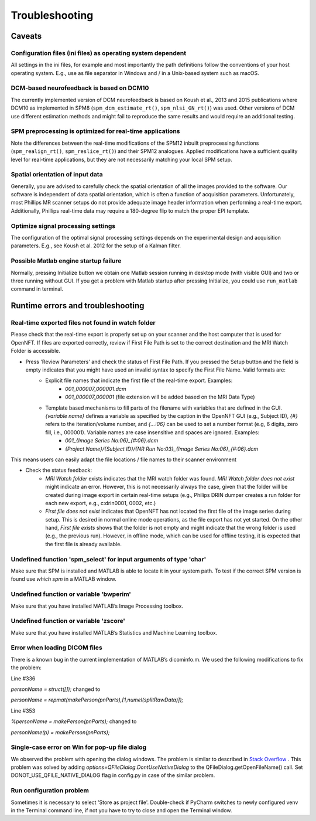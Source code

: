 .. _troubleshooting:

Troubleshooting
===============

Caveats
-------

Configuration files (ini files) as operating system dependent
+++++++++++++++++++++++++++++++++++++++++++++++++++++++++++++

All settings in the ini files, for example and most importantly the path definitions follow the conventions of your host operating system. E.g., use \ as file separator in Windows and / in a Unix-based system such as macOS.

DCM-based neurofeedback is based on DCM10
+++++++++++++++++++++++++++++++++++++++++

The currently implemented version of DCM neurofeedback is based on Koush et al., 2013 and 2015 publications where DCM10 as implemented in SPM8 (``spm_dcm_estimate_rt()``, ``spm_nlsi_GN_rt()``) was used. Other versions of DCM use different estimation methods and might fail to reproduce the same results and would require an additional testing.

SPM preprocessing is optimized for real-time applications
+++++++++++++++++++++++++++++++++++++++++++++++++++++++++

Note the differences between the real-time modifications of the SPM12 inbuilt preprocessing functions (``spm_realign_rt()``, ``spm_reslice_rt()``) and their SPM12 analogues. Applied modifications have a sufficient quality level for real-time applications, but they are not necessarily matching your local SPM setup.

Spatial orientation of input data
+++++++++++++++++++++++++++++++++

Generally, you are advised to carefully check the spatial orientation of all the images provided to the software. Our software is independent of data spatial orientation, which is often a function of acquisition parameters. Unfortunately, most Phillips MR scanner setups do not provide adequate image header information when performing a real-time export. Additionally, Phillips real-time data may require a 180-degree flip to match the proper EPI template.

Optimize signal processing settings
+++++++++++++++++++++++++++++++++++

The configuration of the optimal signal processing settings depends on the experimental design and acquisition parameters. E.g., see Koush et al. 2012 for the setup of a Kalman filter.

Possible Matlab engine startup failure
++++++++++++++++++++++++++++++++++++++

Normally, pressing Initialize button we obtain one Matlab session running in desktop mode (with visible GUI) and two or three running without GUI. If you get a problem with Matlab startup after pressing Initialize, you could use ``run_matlab`` command in terminal.

Runtime errors and troubleshooting
----------------------------------

Real-time exported files not found in watch folder
++++++++++++++++++++++++++++++++++++++++++++++++++

Please check that the real-time export is properly set up on your scanner and the host computer that is used for OpenNFT. If files are exported correctly, review if First File Path is set to the correct destination and the MRI Watch Folder is accessible.

- Press 'Review Parameters' and check the status of First File Path. If you pressed the Setup button and the field is empty indicates that you might have used an invalid syntax to specify the First File Name. Valid formats are:
    - Explicit file names that indicate the first file of the real-time export. Examples:
        - `001_000007_000001.dcm`
        - `001_000007_000001` (file extension will be added based on the MRI Data Type)
    - Template based mechanisms to fill parts of the filename with variables that are defined in the GUI. `{variable name}` defines a variable as specified by the caption in the OpenNFT GUI (e.g., Subject ID), `{#}` refers to the iteration/volume number, and `{…:06}` can be used to set a number format (e.g, 6 digits, zero fill, i.e., 000001). Variable names are case insensitive and spaces are ignored. Examples:
        - `001_{Image Series No:06}_{#:06}.dcm`
        - `{Project Name}/{Subject ID}/{NR Run No:03}_{Image Series No:06}_{#:06}.dcm`

This means users can easily adapt the file locations / file names to their scanner environment

- Check the status feedback:
    - `MRI Watch folder` exists indicates that the MRI watch folder was found. `MRI Watch folder does not exist` might indicate an error. However, this is not necessarily always the case, given that the folder will be created during image export in certain real-time setups (e.g., Philips DRIN dumper creates a run folder for each new export, e.g., c:\drin\0001, 0002, etc.)

    - `First file does not exist` indicates that OpenNFT has not located the first file of the image series during setup. This is desired in normal online mode operations, as the file export has not yet started. On the other hand, `First file exists` shows that the folder is not empty and might indicate that the wrong folder is used (e.g., the previous run). However, in offline mode, which can be used for offline testing, it is expected that the first file is already available.

Undefined function 'spm_select' for input arguments of type 'char'
++++++++++++++++++++++++++++++++++++++++++++++++++++++++++++++++++

Make sure that SPM is installed and MATLAB is able to locate it in your system path. To test if the correct SPM version is found use `which spm` in a MATLAB window.

Undefined function or variable 'bwperim'
++++++++++++++++++++++++++++++++++++++++

Make sure that you have installed MATLAB’s Image Processing toolbox.

Undefined function or variable 'zscore'
+++++++++++++++++++++++++++++++++++++++

Make sure that you have installed MATLAB’s Statistics and Machine Learning toolbox.

Error when loading DICOM files
++++++++++++++++++++++++++++++

There is a known bug in the current implementation of MATLAB’s dicominfo.m. We used the following modifications to fix the problem:

Line #336

`personName = struct([]);` changed to

`personName = repmat(makePerson(pnParts),[1,numel(splitRawData)]);`

Line #353

`%personName = makePerson(pnParts);` changed to

`personName(p) = makePerson(pnParts);`

.. _7_2_8:

Single-case error on Win for pop-up file dialog
+++++++++++++++++++++++++++++++++++++++++++++++

We observed the problem with opening the dialog windows. The problem is similar to described in `Stack Overflow <http://stackoverflow.com/questions/33145515/pythonw-exe-has-stopped-working-when-running-qfiledialog-getexistingdirectory>`_ . This problem was solved by adding `options=QFileDialog.DontUseNativeDialog` to the QFileDialog.getOpenFileName() call. Set DONOT_USE_QFILE_NATIVE_DIALOG flag in config.py in case of the similar problem.

.. _possible_error:

Run configuration problem
+++++++++++++++++++++++++

Sometimes it is necessary to select 'Store as project file'. Double-check if PyCharm switches to newly configured venv in the Terminal command line, if not you have to try to close and open the Terminal window.